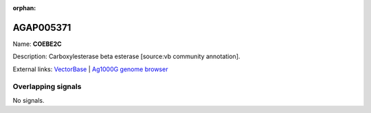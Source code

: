 :orphan:

AGAP005371
=============



Name: **COEBE2C**

Description: Carboxylesterase beta esterase [source:vb community annotation].

External links:
`VectorBase <https://www.vectorbase.org/Anopheles_gambiae/Gene/Summary?g=AGAP005371>`_ |
`Ag1000G genome browser <https://www.malariagen.net/apps/ag1000g/phase1-AR3/index.html?genome_region=2L:14711919-14713741#genomebrowser>`_

Overlapping signals
-------------------



No signals.


